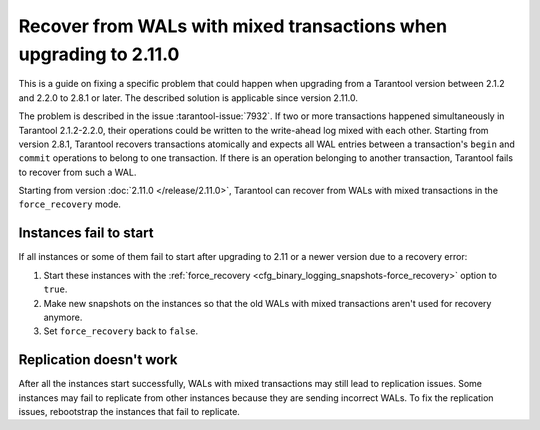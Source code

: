 ..  _admin-upgrades-2.8.1_mixed_transactions:

Recover from WALs with mixed transactions when upgrading to 2.11.0
==================================================================

This is a guide on fixing a specific problem that could happen when upgrading
from a Tarantool version between 2.1.2 and 2.2.0 to 2.8.1 or later. The described
solution is applicable since version 2.11.0.

The problem is described in the issue :tarantool-issue:`7932`. If two or more
transactions happened simultaneously in Tarantool 2.1.2-2.2.0, their operations
could be written to the write-ahead log mixed with each other. Starting from version
2.8.1, Tarantool recovers transactions atomically and expects all WAL entries
between a transaction's ``begin`` and ``commit`` operations to belong to one transaction.
If there is an operation belonging to another transaction, Tarantool fails to recover
from such a WAL.

Starting from version :doc:`2.11.0 </release/2.11.0>`, Tarantool can recover from
WALs with mixed transactions in the ``force_recovery`` mode.

Instances fail to start
-----------------------

If all instances or some of them fail to start after upgrading to 2.11 or a newer
version due to a recovery error:

1.  Start these instances with the :ref:`force_recovery <cfg_binary_logging_snapshots-force_recovery>`
    option to ``true``.
2.  Make new snapshots on the instances so that the old WALs with mixed transactions
    aren't used for recovery anymore.
3.  Set ``force_recovery`` back to ``false``.

Replication doesn't work
------------------------

After all the instances start successfully, WALs with mixed transactions
may still lead to replication issues. Some instances may fail to replicate from other
instances because they are sending incorrect WALs. To fix the replication issues,
rebootstrap the instances that fail to replicate.